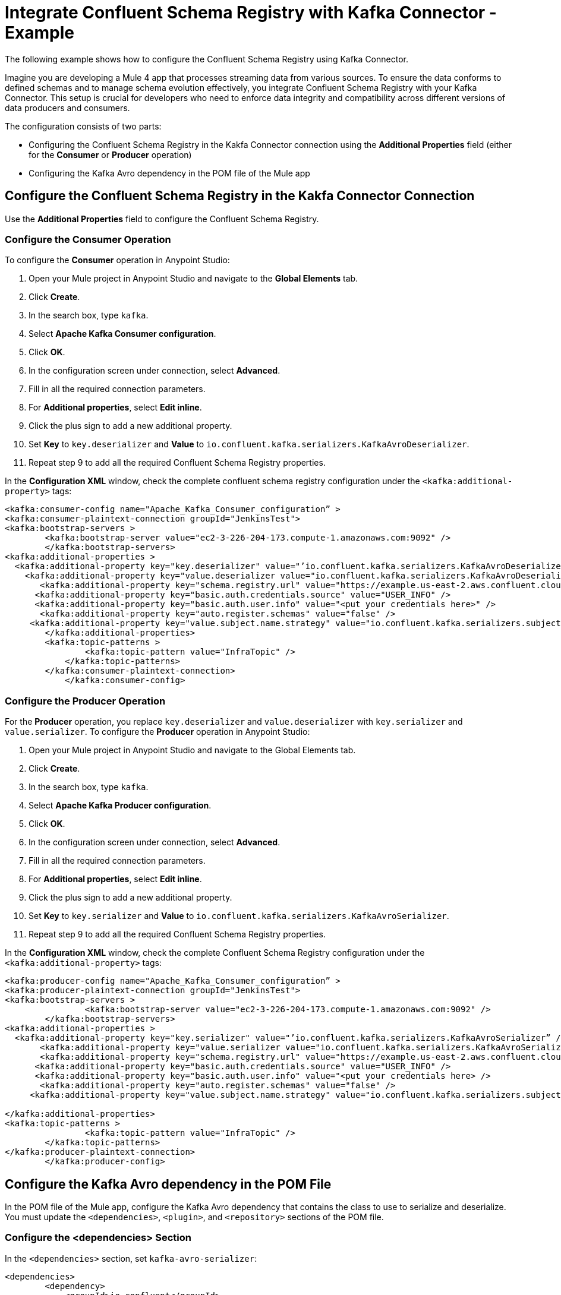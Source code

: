 = Integrate Confluent Schema Registry with Kafka Connector - Example 

The following example shows how to configure the Confluent Schema Registry using Kafka Connector. 

Imagine you are developing a Mule 4 app that processes streaming data from various sources. To ensure the data conforms to defined schemas and to manage schema evolution effectively, you integrate Confluent Schema Registry with your Kafka Connector. This setup is crucial for developers who need to enforce data integrity and compatibility across different versions of data producers and consumers.

The configuration consists of two parts:

* Configuring the Confluent Schema Registry in the Kakfa Connector connection using the *Additional Properties* field (either for the *Consumer* or *Producer* operation)
* Configuring the Kafka Avro dependency in the POM file of the Mule app

== Configure the Confluent Schema Registry in the Kakfa Connector Connection

Use the *Additional Properties* field to configure the Confluent Schema Registry.

=== Configure the Consumer Operation

To configure the *Consumer* operation in Anypoint Studio:

. Open your Mule project in Anypoint Studio and navigate to the *Global Elements* tab.
. Click *Create*.
. In the search box, type `kafka`.
. Select *Apache Kafka Consumer configuration*.
. Click *OK*.
. In the configuration screen under connection, select *Advanced*.
. Fill in all the required connection parameters.
. For *Additional properties*, select *Edit inline*.
. Click the plus sign to add a new additional property.
. Set *Key* to `key.deserializer` and  *Value* to `io.confluent.kafka.serializers.KafkaAvroDeserializer`.
. Repeat step 9 to add all the required Confluent Schema Registry properties.

In the *Configuration XML* window, check the complete confluent schema registry configuration under the `<kafka:additional-property>` tags:

[source,xml,linenums]
----
<kafka:consumer-config name="Apache_Kafka_Consumer_configuration” >
<kafka:consumer-plaintext-connection groupId="JenkinsTest">
<kafka:bootstrap-servers >
	<kafka:bootstrap-server value="ec2-3-226-204-173.compute-1.amazonaws.com:9092" />
	</kafka:bootstrap-servers>
<kafka:additional-properties >
  <kafka:additional-property key="key.deserializer" value="’io.confluent.kafka.serializers.KafkaAvroDeserializer” />
    <kafka:additional-property key="value.deserializer value="io.confluent.kafka.serializers.KafkaAvroDeserializer" />
       <kafka:additional-property key="schema.registry.url" value="https://example.us-east-2.aws.confluent.cloud" />
      <kafka:additional-property key="basic.auth.credentials.source" value="USER_INFO" />
      <kafka:additional-property key="basic.auth.user.info" value="<put your credentials here>" />
       <kafka:additional-property key="auto.register.schemas" value="false" />
     <kafka:additional-property key="value.subject.name.strategy" value="io.confluent.kafka.serializers.subject.TopicNameStrategy" />	
        </kafka:additional-properties>
        <kafka:topic-patterns >
		<kafka:topic-pattern value="InfraTopic" />
	    </kafka:topic-patterns>
        </kafka:consumer-plaintext-connection>
	    </kafka:consumer-config>
----

=== Configure the Producer Operation

For the *Producer* operation, you replace `key.deserializer` and `value.deserializer` with `key.serializer` and `value.serializer`. To configure the *Producer* operation in Anypoint Studio:

. Open your Mule project in Anypoint Studio and navigate to the Global Elements tab.
. Click *Create*.
. In the search box, type `kafka`.
. Select *Apache Kafka Producer configuration*.
. Click *OK*.
. In the configuration screen under connection, select *Advanced*.
. Fill in all the required connection parameters.
. For *Additional properties*, select *Edit inline*.
. Click the plus sign to add a new additional property.
. Set *Key* to `key.serializer` and  *Value* to `io.confluent.kafka.serializers.KafkaAvroSerializer`.
. Repeat step 9 to add all the required Confluent Schema Registry properties.

In the *Configuration XML* window, check the complete Confluent Schema Registry configuration under the `<kafka:additional-property>` tags:

[source,xml,linenums]
----
<kafka:producer-config name="Apache_Kafka_Consumer_configuration” >
<kafka:producer-plaintext-connection groupId="JenkinsTest">
<kafka:bootstrap-servers >
		<kafka:bootstrap-server value="ec2-3-226-204-173.compute-1.amazonaws.com:9092" />
	</kafka:bootstrap-servers>
<kafka:additional-properties >
  <kafka:additional-property key="key.serializer" value="’io.confluent.kafka.serializers.KafkaAvroSerializer” />
       <kafka:additional-property key="value.serializer value="io.confluent.kafka.serializers.KafkaAvroSerializer" />
       <kafka:additional-property key="schema.registry.url" value="https://example.us-east-2.aws.confluent.cloud" />
      <kafka:additional-property key="basic.auth.credentials.source" value="USER_INFO" />
      <kafka:additional-property key="basic.auth.user.info" value="<put your credentials here> />
       <kafka:additional-property key="auto.register.schemas" value="false" />
     <kafka:additional-property key="value.subject.name.strategy" value="io.confluent.kafka.serializers.subject.TopicNameStrategy" />
			
</kafka:additional-properties>
<kafka:topic-patterns >
		<kafka:topic-pattern value="InfraTopic" />
	</kafka:topic-patterns>
</kafka:producer-plaintext-connection>
	</kafka:producer-config>
----

== Configure the Kafka Avro dependency in the POM File

In the POM file of the Mule app, configure the Kafka Avro dependency that contains the class to use to serialize and deserialize. You must update the `<dependencies>`, `<plugin>`, and `<repository>` sections of the POM file.

=== Configure the <dependencies> Section

In the `<dependencies>` section, set `kafka-avro-serializer`:

[source,xml,linenums]
----
<dependencies>	
        <dependency>
            <groupId>io.confluent</groupId>
            <artifactId>kafka-avro-serializer</artifactId>
            <version>7.4.0</version>
        </dependency>
</dependencies>	
----

=== Configure the <plugin> Section

In the `<plugin>` section, set `kafka-avro-serializer` as a `<sharedLibrary>`:

[source,xml,linenums]
----
<plugin>
<groupId>org.mule.tools.maven</groupId>
	<artifactId>mule-maven-plugin</artifactId>
	<version>${mule.maven.plugin.version}</version>
	<extensions>true</extensions>
	<configuration>
		<sharedLibraries>
			<sharedLibrary>
				<groupId>io.confluent</groupId>
				<artifactId>kafka-avro-serializer</artifactId>
			</sharedLibrary>
		</sharedLibraries>
	<classifier>mule-application</classifier>
	</configuration>
</plugin>
----

Then, set the `avro-maven-plugin` plugin. This dependency from the `org.apache.avro` group is a plugin for Apache Maven that facilitates handling Avro schema files in Java projects. The plugin automatically generates Java classes from Avro schemas (.avsc), protocols (.avpr), and IDL files (.avdl). This process simplifies development by eliminating the need to manually write Java classes that represent Avro schemas, ensuring that the Java code is always synchronized with the Avro schemas.

The `<sourceDirectory>` specifices the folder where the Avro schemas live, for example `<sourceDirectory>${project.basedir}/PATH_TO_SCHEMAS</sourceDirectory>`.

[source,xml,linenums]
----
<plugin>
<groupId>org.apache.avro</groupId>
	<artifactId>avro-maven-plugin</artifactId>
	<version>1.10.2</version>
	<executions>
		<execution>
			<phase>generate-sources</phase>
			<goals>
				<goal>schema</goal>
			</goals>
			<configuration>							
            <sourceDirectory>${project.basedir}/PATH_TO_SCHEMAS</sourceDirectory>
			</configuration>
		</execution>
	</executions>
</plugin>
----

=== Configure the <repository> Section

In the `<repository>` section, configure the repository of the dependency:

[source,xml,linenums]
----
<repository>
            <id>confluent</id>
            <url>https://packages.confluent.io/maven/</url>
 </repository>
----

== See Also

* xref:kafka-connector-examples.adoc[Kafka Connector Examples]
* https://help.mulesoft.com[MuleSoft Help Center]
